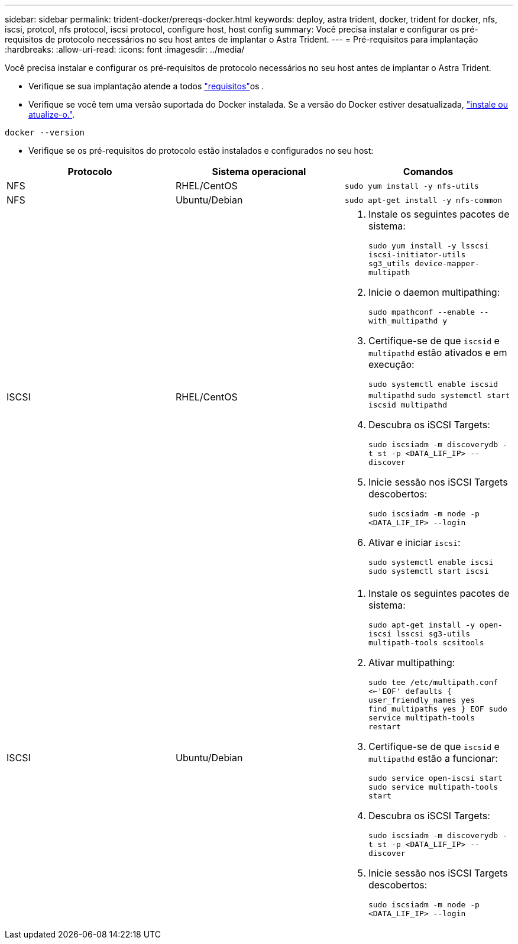 ---
sidebar: sidebar 
permalink: trident-docker/prereqs-docker.html 
keywords: deploy, astra trident, docker, trident for docker, nfs, iscsi, protcol, nfs protocol, iscsi protocol, configure host, host config 
summary: Você precisa instalar e configurar os pré-requisitos de protocolo necessários no seu host antes de implantar o Astra Trident. 
---
= Pré-requisitos para implantação
:hardbreaks:
:allow-uri-read: 
:icons: font
:imagesdir: ../media/


Você precisa instalar e configurar os pré-requisitos de protocolo necessários no seu host antes de implantar o Astra Trident.

* Verifique se sua implantação atende a todos link:../trident-get-started/requirements.html["requisitos"^]os .
* Verifique se você tem uma versão suportada do Docker instalada. Se a versão do Docker estiver desatualizada, https://docs.docker.com/engine/install/["instale ou atualize-o."^].


[listing]
----
docker --version
----
* Verifique se os pré-requisitos do protocolo estão instalados e configurados no seu host:


[cols="3*"]
|===
| Protocolo | Sistema operacional | Comandos 


| NFS  a| 
RHEL/CentOS
 a| 
`sudo yum install -y nfs-utils`



| NFS  a| 
Ubuntu/Debian
 a| 
`sudo apt-get install -y nfs-common`



| ISCSI  a| 
RHEL/CentOS
 a| 
. Instale os seguintes pacotes de sistema:
+
`sudo yum install -y lsscsi iscsi-initiator-utils sg3_utils device-mapper-multipath`

. Inicie o daemon multipathing:
+
`sudo mpathconf --enable --with_multipathd y`

. Certifique-se de que `iscsid` e `multipathd` estão ativados e em execução:
+
`sudo systemctl enable iscsid multipathd`
`sudo systemctl start iscsid multipathd`

. Descubra os iSCSI Targets:
+
`sudo iscsiadm -m discoverydb -t st -p <DATA_LIF_IP> --discover`

. Inicie sessão nos iSCSI Targets descobertos:
+
`sudo iscsiadm -m node -p <DATA_LIF_IP> --login`

. Ativar e iniciar `iscsi`:
+
`sudo systemctl enable iscsi`
`sudo systemctl start iscsi`





| ISCSI  a| 
Ubuntu/Debian
 a| 
. Instale os seguintes pacotes de sistema:
+
`sudo apt-get install -y open-iscsi lsscsi sg3-utils multipath-tools scsitools`

. Ativar multipathing:
+
`sudo tee /etc/multipath.conf <<-'EOF'
defaults {
    user_friendly_names yes
    find_multipaths yes
}
EOF
sudo service multipath-tools restart`

. Certifique-se de que `iscsid` e `multipathd` estão a funcionar:
+
`sudo service open-iscsi start
sudo service multipath-tools start`

. Descubra os iSCSI Targets:
+
`sudo iscsiadm -m discoverydb -t st -p <DATA_LIF_IP> --discover`

. Inicie sessão nos iSCSI Targets descobertos:
+
`sudo iscsiadm -m node -p <DATA_LIF_IP> --login`



|===